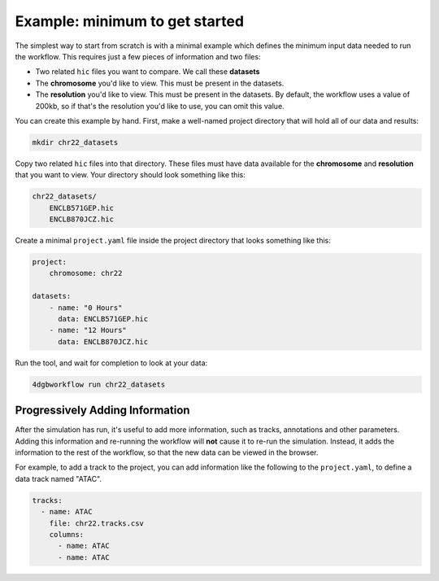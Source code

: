 Example: minimum to get started 
===============================

The simplest way to start from scratch is with a minimal example
which defines the minimum input data needed to run the workflow.
This requires just a few pieces of information and two files:

- Two related ``hic`` files you want to compare. We call these **datasets**
- The **chromosome** you'd like to view. This must be present in the datasets.
- The **resolution** you'd like to view. This must be present in the datasets.
  By default, the workflow uses a value of 200kb, so if that's the resolution
  you'd like to use, you can omit this value.

You can create this example by hand. First, make a well-named project directory
that will hold all of our data and results:

.. code-block::

    mkdir chr22_datasets

Copy two related ``hic`` files into that directory. These files
must have data available for the **chromosome** and **resolution** that you
want to view. Your directory should look something like this:

.. code-block::

    chr22_datasets/
        ENCLB571GEP.hic
        ENCLB870JCZ.hic

Create a minimal ``project.yaml`` file inside the project
directory that looks something like this:

.. code-block::

    project:
        chromosome: chr22

    datasets:
        - name: "0 Hours"
          data: ENCLB571GEP.hic
        - name: "12 Hours"
          data: ENCLB870JCZ.hic

Run the tool, and wait for completion to look at your data:

.. code-block::
    
    4dgbworkflow run chr22_datasets 

Progressively Adding Information
--------------------------------

After the simulation has run, it's useful to add more information, 
such as tracks, annotations and other parameters. Adding this information
and re-running the workflow will **not** cause it to re-run the simulation.
Instead, it adds the information to the rest of the workflow, so that
the new data can be viewed in the browser.

For example, to add a track to the project, you can add information like
the following to the ``project.yaml``, to define a data track named "ATAC".

.. code-block::

    tracks:
      - name: ATAC
        file: chr22.tracks.csv
        columns:
          - name: ATAC
          - name: ATAC

